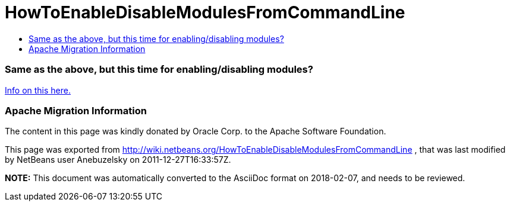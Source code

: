 // 
//     Licensed to the Apache Software Foundation (ASF) under one
//     or more contributor license agreements.  See the NOTICE file
//     distributed with this work for additional information
//     regarding copyright ownership.  The ASF licenses this file
//     to you under the Apache License, Version 2.0 (the
//     "License"); you may not use this file except in compliance
//     with the License.  You may obtain a copy of the License at
// 
//       http://www.apache.org/licenses/LICENSE-2.0
// 
//     Unless required by applicable law or agreed to in writing,
//     software distributed under the License is distributed on an
//     "AS IS" BASIS, WITHOUT WARRANTIES OR CONDITIONS OF ANY
//     KIND, either express or implied.  See the License for the
//     specific language governing permissions and limitations
//     under the License.
//

= HowToEnableDisableModulesFromCommandLine
:jbake-type: wiki
:jbake-tags: wiki, devfaq, needsreview
:jbake-status: published
:keywords: Apache NetBeans wiki HowToEnableDisableModulesFromCommandLine
:description: Apache NetBeans wiki HowToEnableDisableModulesFromCommandLine
:toc: left
:toc-title:
:syntax: true

=== Same as the above, but this time for enabling/disabling modules?

link:http://blogs.oracle.com/geertjan/entry/parsing_the_command_line_to1[Info on this here.]

=== Apache Migration Information

The content in this page was kindly donated by Oracle Corp. to the
Apache Software Foundation.

This page was exported from link:http://wiki.netbeans.org/HowToEnableDisableModulesFromCommandLine[http://wiki.netbeans.org/HowToEnableDisableModulesFromCommandLine] , 
that was last modified by NetBeans user Anebuzelsky 
on 2011-12-27T16:33:57Z.


*NOTE:* This document was automatically converted to the AsciiDoc format on 2018-02-07, and needs to be reviewed.
